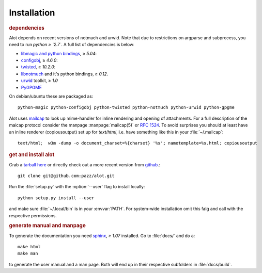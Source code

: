 Installation
************

.. rubric:: dependencies

Alot depends on recent versions of notmuch and urwid. Note that due to restrictions
on argparse and subprocess, you need to run *python ≥ `2.7`*.
A full list of dependencies is below:

* `libmagic and python bindings <http://darwinsys.com/file/>`_, ≥ `5.04`:
* `configobj <http://www.voidspace.org.uk/python/configobj.html>`_, ≥ `4.6.0`:
* `twisted <http://twistedmatrix.com/trac/>`_, ≥ `10.2.0`:
* `libnotmuch <http://notmuchmail.org/>`_ and it's python bindings, ≥ `0.12`.
* `urwid <http://excess.org/urwid/>`_ toolkit, ≥ `1.0`
* `PyGPGME <https://launchpad.net/pygpgme>`_

On debian/ubuntu these are packaged as::

  python-magic python-configobj python-twisted python-notmuch python-urwid python-gpgme

Alot uses `mailcap <http://en.wikipedia.org/wiki/Mailcap>`_ to look up mime-handler for inline
rendering and opening of attachments.  For a full description of the maicap protocol consider the
manpage :manpage:`mailcap(5)` or :rfc:`1524`. To avoid surprises you should at least have an inline
renderer (copiousoutput) set up for `text/html`, i.e. have something like this in your
:file:`~/.mailcap`::

  text/html;  w3m -dump -o document_charset=%{charset} '%s'; nametemplate=%s.html; copiousoutput

.. rubric:: get and install alot

Grab a `tarball here <https://github.com/pazz/alot/tags>`_ or
directly check out a more recent version from `github <https://github.com/pazz/alot>`_.::

  git clone git@github.com:pazz/alot.git

Run the :file:`setup.py` with the :option:`--user` flag to install locally::

  python setup.py install --user

and make sure :file:`~/.local/bin` is in your :envvar:`PATH`.
For system-wide installation omit this falg and call with the respective permissions.

.. rubric:: generate manual and manpage

To generate the documentation you need `sphinx <http://sphinx.pocoo.org/>`_, ≥ `1.07` installed.
Go to :file:`docs/` and do a::

  make html
  make man

to generate the user manual and a man page. Both will end up in their respective subfolders in
:file:`docs/build`.
